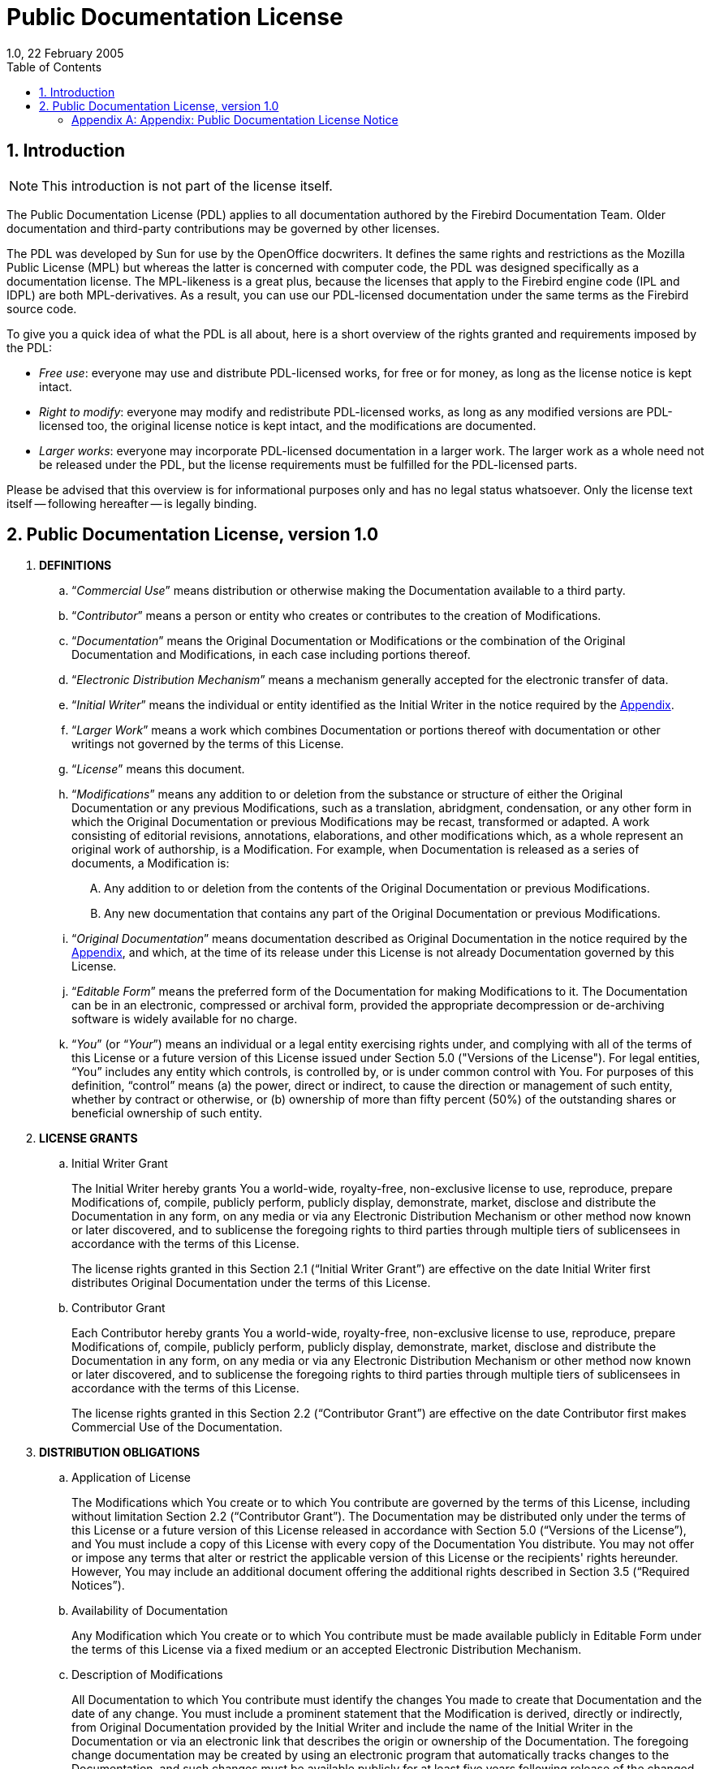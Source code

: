 [[licenses-pdl]]
= Public Documentation License
1.0, 22 February 2005
:doctype: book
:sectnums:
:sectanchors:
:toc: left
:toclevels: 3
:outlinelevels: 6:0
:icons: font
:experimental:
:imagesdir: ../../images

[[licenses-pdl-intro]]
== Introduction

[NOTE]
====
This introduction is not part of the license itself.
====

The Public Documentation License (PDL) applies to all documentation authored by the Firebird Documentation Team.
Older documentation and third-party contributions may be governed by other licenses.

The PDL was developed by Sun for use by the OpenOffice docwriters.
It defines the same rights and restrictions as the Mozilla Public License (MPL) but whereas the latter is concerned with computer code, the PDL was designed specifically as a documentation license.
The MPL-likeness is a great plus, because the licenses that apply to the Firebird engine code (IPL and IDPL) are both MPL-derivatives.
As a result, you can use our PDL-licensed documentation under the same terms as the Firebird source code.

To give you a quick idea of what the PDL is all about, here is a short overview of the rights granted and requirements imposed by the PDL:

* __Free use__: everyone may use and distribute PDL-licensed works, for free or for money, as long as the license notice is kept intact.
* __Right to modify__: everyone may modify and redistribute PDL-licensed works, as long as any modified versions are PDL-licensed too, the original license notice is kept intact, and the modifications are documented.
* __Larger works__: everyone may incorporate PDL-licensed documentation in a larger work.
The larger work as a whole need not be released under the PDL, but the license requirements must be fulfilled for the PDL-licensed parts.

Please be advised that this overview is for informational purposes only and has no legal status whatsoever.
Only the license text itself -- following hereafter -- is legally binding.

[[licenses-pdl-text]]
== Public Documentation License, version 1.0

. *DEFINITIONS*
.. "`[term]__Commercial Use__`" means distribution or otherwise making the Documentation available to a third party.
.. "`[term]__Contributor__`" means a person or entity who creates or contributes to the creation of Modifications.
.. "`[term]__Documentation__`" means the Original Documentation or Modifications or the combination of the Original Documentation and Modifications, in each case including portions thereof.
.. "`[term]__Electronic Distribution Mechanism__`" means a mechanism generally accepted for the electronic transfer of data.
.. "`[term]__Initial Writer__`" means the individual or entity identified as the Initial Writer in the notice required by the <<licenses-pdl-notice,Appendix>>.
.. "`[term]__Larger Work__`" means a work which combines Documentation or portions thereof with documentation or other writings not governed by the terms of this License.
.. "`[term]__License__`" means this document.
.. "`[term]__Modifications__`" means any addition to or deletion from the substance or structure of either the Original Documentation or any previous Modifications, such as a translation, abridgment, condensation, or any other form in which the Original Documentation or previous Modifications may be recast, transformed or adapted.
A work consisting of editorial revisions, annotations, elaborations, and other modifications which, as a whole represent an original work of authorship, is a Modification.
For example, when Documentation is released as a series of documents, a Modification is:
+
[upperalpha]
... Any addition to or deletion from the contents of the Original Documentation or previous Modifications.
... Any new documentation that contains any part of the Original Documentation or previous Modifications.
.. "`[term]__Original Documentation__`" means documentation described as Original Documentation in the notice required by the <<licenses-pdl-notice,Appendix>>, and which, at the time of its release under this License is not already Documentation governed by this License.
.. "`[term]__Editable Form__`" means the preferred form of the Documentation for making Modifications to it.
The Documentation can be in an electronic, compressed or archival form, provided the appropriate decompression or de-archiving software is widely available for no charge.
.. "`[term]__You__`" (or "`[term]__Your__`") means an individual or a legal entity exercising rights under, and complying with all of the terms of this License or a future version of this License issued under Section 5.0 ("Versions of the License").
For legal entities, "`You`" includes any entity which controls, is controlled by, or is under common control with You.
For purposes of this definition, "`control`" means (a) the power, direct or indirect, to cause the direction or management of such entity, whether by contract or otherwise, or (b) ownership of more than fifty percent (50%) of the outstanding shares or beneficial ownership of such entity.

. *LICENSE GRANTS*
.. {empty}
+
.Initial Writer Grant
The Initial Writer hereby grants You a world-wide, royalty-free, non-exclusive license to use, reproduce, prepare Modifications of, compile, publicly perform, publicly display, demonstrate, market, disclose and distribute the Documentation in any form, on any media or via any Electronic Distribution Mechanism or other method now known or later discovered, and to sublicense the foregoing rights to third parties through multiple tiers of sublicensees in accordance with the terms of this License.
+
The license rights granted in this Section 2.1 ("`Initial Writer Grant`") are effective on the date Initial Writer first distributes Original Documentation under the terms of this License.
.. {empty}
+
.Contributor Grant
Each Contributor hereby grants You a world-wide, royalty-free, non-exclusive license to use, reproduce, prepare Modifications of, compile, publicly perform, publicly display, demonstrate, market, disclose and distribute the Documentation in any form, on any media or via any Electronic Distribution Mechanism or other method now known or later discovered, and to sublicense the foregoing rights to third parties through multiple tiers of sublicensees in accordance with the terms of this License.
+
The license rights granted in this Section 2.2 ("`Contributor Grant`") are effective on the date Contributor first makes Commercial Use of the Documentation.

. *DISTRIBUTION OBLIGATIONS*
.. {empty}
+
.Application of License
The Modifications which You create or to which You contribute are governed by the terms of this License, including without limitation Section 2.2 ("`Contributor Grant`").
The Documentation may be distributed only under the terms of this License or a future version of this License released in accordance with Section 5.0 ("`Versions of the License`"), and You must include a copy of this License with every copy of the Documentation You distribute.
You may not offer or impose any terms that alter or restrict the applicable version of this License or the recipients' rights hereunder.
However, You may include an additional document offering the additional rights described in Section 3.5 ("`Required Notices`").
.. {empty}
+
.Availability of Documentation
Any Modification which You create or to which You contribute must be made available publicly in Editable Form under the terms of this License via a fixed medium or an accepted Electronic Distribution Mechanism.
.. {empty}
+
.Description of Modifications
All Documentation to which You contribute must identify the changes You made to create that Documentation and the date of any change.
You must include a prominent statement that the Modification is derived, directly or indirectly, from Original Documentation provided by the Initial Writer and include the name of the Initial Writer in the Documentation or via an electronic link that describes the origin or ownership of the Documentation.
The foregoing change documentation may be created by using an electronic program that automatically tracks changes to the Documentation, and such changes must be available publicly for at least five years following release of the changed Documentation.
.. {empty}
+
.Intellectual Property Matters
Contributor represents that Contributor believes that Contributor's Modifications are Contributor's original creation(s) and/or Contributor has sufficient rights to grant the rights conveyed by this License.
.. {empty}
+
.Required Notices
You must duplicate the notice in the <<licenses-pdl-notice,Appendix>> in each file of the Documentation.
If it is not possible to put such notice in a particular Documentation file due to its structure, then You must include such notice in a location (such as a relevant directory) where a reader would be likely to look for such a notice, for example, via a hyperlink in each file of the Documentation that takes the reader to a page that describes the origin and ownership of the Documentation.
If You created one or more Modification(s) You may add your name as a Contributor to the notice described in the <<licenses-pdl-notice,Appendix>>.
+
You must also duplicate this License in any Documentation file (or with a hyperlink in each file of the Documentation) where You describe recipients' rights or ownership rights.
+ 
You may choose to offer, and to charge a fee for, warranty, support, indemnity or liability obligations to one or more recipients of Documentation.
However, You may do so only on Your own behalf, and not on behalf of the Initial Writer or any Contributor.
You must make it absolutely clear than any such warranty, support, indemnity or liability obligation is offered by You alone, and You hereby agree to indemnify the Initial Writer and every Contributor for any liability incurred by the Initial Writer or such Contributor as a result of warranty, support, indemnity or liability terms You offer.
.. {empty}
+
.Larger Works
You may create a Larger Work by combining Documentation with other documents not governed by the terms of this License and distribute the Larger Work as a single product.
In such a case, You must make sure the requirements of this License are fulfilled for the Documentation.

. *APPLICATION OF THIS LICENSE*
.. This License applies to Documentation to which the Initial Writer has attached this License and the notice in the <<licenses-pdl-notice,Appendix>>.
. *VERSIONS OF THE LICENSE*
.. {empty}
+
.New Versions
Initial Writer may publish revised and/or new versions of the License from time to time.
Each version will be given a distinguishing version number.
.. {empty}
+
.Effect of New Versions
Once Documentation has been published under a particular version of the License, You may always continue to use it under the terms of that version.
You may also choose to use such Documentation under the terms of any subsequent version of the License published by ++__________________++ _[Insert name of the foundation, company, Initial Writer, or whoever may modify this License]_.
No one other than ++_________________++ _[Insert name of the foundation, company, Initial Writer, or whoever may modify this License]_ has the right to modify the terms of this License.
Filling in the name of the Initial Writer, Original Documentation or Contributor in the notice described in the <<licenses-pdl-notice,Appendix>> shall not be deemed to be Modifications of this License.

. *DISCLAIMER OF WARRANTY*
.. DOCUMENTATION IS PROVIDED UNDER THIS LICENSE ON AN "`AS IS`" BASIS, WITHOUT WARRANTY OF ANY KIND, EITHER EXPRESSED OR IMPLIED, INCLUDING, WITHOUT LIMITATION, WARRANTIES THAT THE DOCUMENTATION IS FREE OF DEFECTS, MERCHANTABLE, FIT FOR A PARTICULAR PURPOSE OR NON-INFRINGING.
THE ENTIRE RISK AS TO THE QUALITY, ACCURACY, AND PERFORMANCE OF THE DOCUMENTATION IS WITH YOU. SHOULD ANY DOCUMENTATION PROVE DEFECTIVE IN ANY RESPECT, YOU (NOT THE INITIAL WRITER OR ANY OTHER CONTRIBUTOR) ASSUME THE COST OF ANY NECESSARY SERVICING, REPAIR OR CORRECTION.
THIS DISCLAIMER OF WARRANTY CONSTITUTES AN ESSENTIAL PART OF THIS LICENSE.
NO USE OF ANY DOCUMENTATION IS AUTHORIZED HEREUNDER EXCEPT UNDER THIS DISCLAIMER.

. *TERMINATION*
.. This License and the rights granted hereunder will terminate automatically if You fail to comply with terms herein and fail to cure such breach within 30 days of becoming aware of the breach.
All sublicenses to the Documentation which are properly granted shall survive any termination of this License.
Provisions which, by their nature, must remain in effect beyond the termination of this License shall survive.

. *LIMITATION OF LIABILITY*
.. UNDER NO CIRCUMSTANCES AND UNDER NO LEGAL THEORY, WHETHER IN TORT (INCLUDING NEGLIGENCE), CONTRACT, OR OTHERWISE, SHALL THE INITIAL WRITER, ANY OTHER CONTRIBUTOR, OR ANY DISTRIBUTOR OF DOCUMENTATION, OR ANY SUPPLIER OF ANY OF SUCH PARTIES, BE LIABLE TO ANY PERSON FOR ANY DIRECT, INDIRECT, SPECIAL, INCIDENTAL, OR CONSEQUENTIAL DAMAGES OF ANY CHARACTER INCLUDING, WITHOUT LIMITATION, DAMAGES FOR LOSS OF GOODWILL, WORK STOPPAGE, COMPUTER FAILURE OR MALFUNCTION, OR ANY AND ALL OTHER DAMAGES OR LOSSES ARISING OUT OF OR RELATING TO THE USE OF THE DOCUMENTATION, EVEN IF SUCH PARTY SHALL HAVE BEEN INFORMED OF THE POSSIBILITY OF SUCH DAMAGES.

. *U.S. GOVERNMENT END USERS*
.. If Documentation is being acquired by or on behalf of the U.S. Government or by a U.S. Government prime contractor or subcontractor (at any tier), then the Government's rights in Documentation will be only as set forth in this Agreement;
this is in accordance with 48 CFR 227.7201 through 227.7202-4 (for Department of Defense (DOD) acquisitions) and with 48 CFR 2.101 and 12.212 (for non-DOD acquisitions).

. *MISCELLANEOUS*
.. This License represents the complete agreement concerning the subject matter hereof.
If any provision of this License is held to be unenforceable, such provision shall be reformed only to the extent necessary to make it enforceable.
This License shall be governed by California law, excluding its conflict-of-law provisions.
With respect to disputes or any litigation relating to this License, the losing party is responsible for costs, including without limitation, court costs and reasonable attorneys' fees and expenses.
The application of the United Nations Convention on Contracts for the International Sale of Goods is expressly excluded.
Any law or regulation which provides that the language of a contract shall be construed against the drafter shall not apply to this License.

[[licenses-pdl-notice]]
[appendix]
=== Appendix: Public Documentation License Notice

The contents of this Documentation are subject to the Public Documentation License Version 1.0 (the "`License`");
you may only use this Documentation if you comply with the terms of this License.
A copy of the License is available at ++__________________++ _[Insert hyperlink]_.

The Original Documentation is ++_________________++.
The Initial Writer of the Original Documentation is ++___________++, Copyright (C) ++_________++ _[Insert year(s)]_.
All Rights Reserved.
(Initial Writer contact(s): ++________________++ _[Insert hyperlink/alias]_).

Contributor(s): ++______________________________________++.

Portions created by ++______++ are Copyright (C) ++_________++ _[Insert year(s)]_.
All Rights Reserved.
(Contributor contact(s): ++________________++ _[Insert hyperlink/alias]_).

[NOTE]
====
The text of this Appendix may differ slightly from the text of the notices in the files of the Original Documentation.
You should use the text of this Appendix rather than the text found in the Original Documentation for Your Modifications.
====
